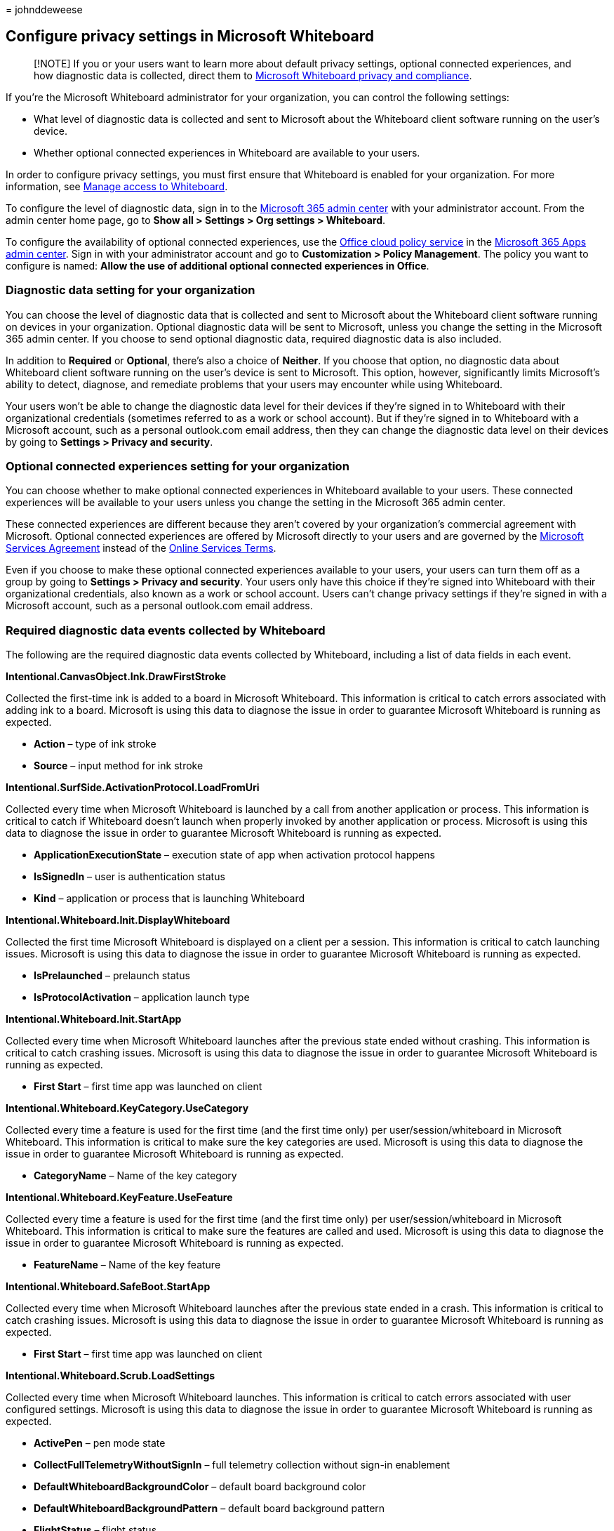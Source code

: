 = 
johnddeweese

== Configure privacy settings in Microsoft Whiteboard

____
[!NOTE] If you or your users want to learn more about default privacy
settings, optional connected experiences, and how diagnostic data is
collected, direct them to
https://support.microsoft.com/office/privacy-and-compliance-ed9f0de9-71be-44c2-837d-e0f448660be1[Microsoft
Whiteboard privacy and compliance].
____

If you’re the Microsoft Whiteboard administrator for your organization,
you can control the following settings:

* What level of diagnostic data is collected and sent to Microsoft about
the Whiteboard client software running on the user’s device.
* Whether optional connected experiences in Whiteboard are available to
your users.

In order to configure privacy settings, you must first ensure that
Whiteboard is enabled for your organization. For more information, see
link:manage-whiteboard-access-organizations.md[Manage access to
Whiteboard].

To configure the level of diagnostic data, sign in to the
link:/microsoft-365/admin/admin-overview/admin-center-overview[Microsoft
365 admin center] with your administrator account. From the admin center
home page, go to *Show all > Settings > Org settings > Whiteboard*.

To configure the availability of optional connected experiences, use the
link:/deployoffice/admincenter/overview-office-cloud-policy-service[Office
cloud policy service] in the https://config.office.com[Microsoft 365
Apps admin center]. Sign in with your administrator account and go to
*Customization > Policy Management*. The policy you want to configure is
named: *Allow the use of additional optional connected experiences in
Office*.

=== Diagnostic data setting for your organization

You can choose the level of diagnostic data that is collected and sent
to Microsoft about the Whiteboard client software running on devices in
your organization. Optional diagnostic data will be sent to Microsoft,
unless you change the setting in the Microsoft 365 admin center. If you
choose to send optional diagnostic data, required diagnostic data is
also included.

In addition to *Required* or *Optional*, there’s also a choice of
*Neither*. If you choose that option, no diagnostic data about
Whiteboard client software running on the user’s device is sent to
Microsoft. This option, however, significantly limits Microsoft’s
ability to detect, diagnose, and remediate problems that your users may
encounter while using Whiteboard.

Your users won’t be able to change the diagnostic data level for their
devices if they’re signed in to Whiteboard with their organizational
credentials (sometimes referred to as a work or school account). But if
they’re signed in to Whiteboard with a Microsoft account, such as a
personal outlook.com email address, then they can change the diagnostic
data level on their devices by going to *Settings > Privacy and
security*.

=== Optional connected experiences setting for your organization

You can choose whether to make optional connected experiences in
Whiteboard available to your users. These connected experiences will be
available to your users unless you change the setting in the Microsoft
365 admin center.

These connected experiences are different because they aren’t covered by
your organization’s commercial agreement with Microsoft. Optional
connected experiences are offered by Microsoft directly to your users
and are governed by the
https://www.microsoft.com/servicesagreement[Microsoft Services
Agreement] instead of the
https://www.microsoft.com/licensing/product-licensing/products[Online
Services Terms].

Even if you choose to make these optional connected experiences
available to your users, your users can turn them off as a group by
going to *Settings > Privacy and security*. Your users only have this
choice if they’re signed into Whiteboard with their organizational
credentials, also known as a work or school account. Users can’t change
privacy settings if they’re signed in with a Microsoft account, such as
a personal outlook.com email address.

=== Required diagnostic data events collected by Whiteboard

The following are the required diagnostic data events collected by
Whiteboard, including a list of data fields in each event.

*Intentional.CanvasObject.Ink.DrawFirstStroke*

Collected the first-time ink is added to a board in Microsoft
Whiteboard. This information is critical to catch errors associated with
adding ink to a board. Microsoft is using this data to diagnose the
issue in order to guarantee Microsoft Whiteboard is running as expected.

* *Action* – type of ink stroke
* *Source* – input method for ink stroke

*Intentional.SurfSide.ActivationProtocol.LoadFromUri*

Collected every time when Microsoft Whiteboard is launched by a call
from another application or process. This information is critical to
catch if Whiteboard doesn’t launch when properly invoked by another
application or process. Microsoft is using this data to diagnose the
issue in order to guarantee Microsoft Whiteboard is running as expected.

* *ApplicationExecutionState* – execution state of app when activation
protocol happens
* *IsSignedIn* – user is authentication status
* *Kind* – application or process that is launching Whiteboard

*Intentional.Whiteboard.Init.DisplayWhiteboard*

Collected the first time Microsoft Whiteboard is displayed on a client
per a session. This information is critical to catch launching issues.
Microsoft is using this data to diagnose the issue in order to guarantee
Microsoft Whiteboard is running as expected.

* *IsPrelaunched* – prelaunch status
* *IsProtocolActivation* – application launch type

*Intentional.Whiteboard.Init.StartApp*

Collected every time when Microsoft Whiteboard launches after the
previous state ended without crashing. This information is critical to
catch crashing issues. Microsoft is using this data to diagnose the
issue in order to guarantee Microsoft Whiteboard is running as expected.

* *First Start* – first time app was launched on client

*Intentional.Whiteboard.KeyCategory.UseCategory*

Collected every time a feature is used for the first time (and the first
time only) per user/session/whiteboard in Microsoft Whiteboard. This
information is critical to make sure the key categories are used.
Microsoft is using this data to diagnose the issue in order to guarantee
Microsoft Whiteboard is running as expected.

* *CategoryName* – Name of the key category

*Intentional.Whiteboard.KeyFeature.UseFeature*

Collected every time a feature is used for the first time (and the first
time only) per user/session/whiteboard in Microsoft Whiteboard. This
information is critical to make sure the features are called and used.
Microsoft is using this data to diagnose the issue in order to guarantee
Microsoft Whiteboard is running as expected.

* *FeatureName* – Name of the key feature

*Intentional.Whiteboard.SafeBoot.StartApp*

Collected every time when Microsoft Whiteboard launches after the
previous state ended in a crash. This information is critical to catch
crashing issues. Microsoft is using this data to diagnose the issue in
order to guarantee Microsoft Whiteboard is running as expected.

* *First Start* – first time app was launched on client

*Intentional.Whiteboard.Scrub.LoadSettings*

Collected every time when Microsoft Whiteboard launches. This
information is critical to catch errors associated with user configured
settings. Microsoft is using this data to diagnose the issue in order to
guarantee Microsoft Whiteboard is running as expected.

* *ActivePen* – pen mode state
* *CollectFullTelemetryWithoutSignIn* – full telemetry collection
without sign-in enablement
* *DefaultWhiteboardBackgroundColor* – default board background color
* *DefaultWhiteboardBackgroundPattern* – default board background
pattern
* *FlightStatus* – flight status
* *InkToShape* – ink to shape enablement
* *InkToTable* – ink to table enablement
* *SignInEnabled* – user sign-in enablement
* *SharingWithoutSignInEnabled* – sharing board enablement
* *ToolbarLocation* – default toolbar location on screen
* *TeamSettingsSource* – Teams settings enablement
